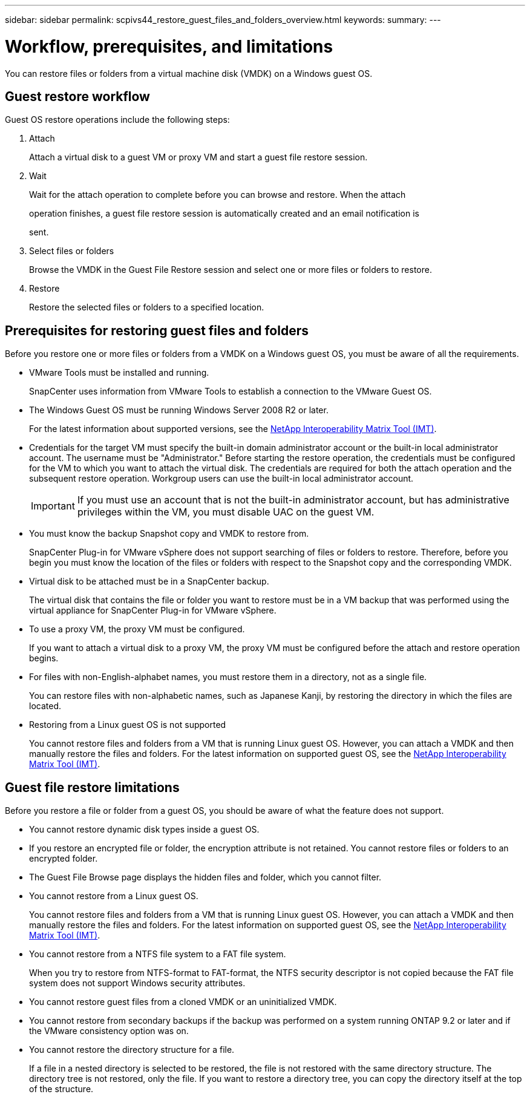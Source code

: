 ---
sidebar: sidebar
permalink: scpivs44_restore_guest_files_and_folders_overview.html
keywords:
summary:
---

= Workflow, prerequisites, and limitations
:hardbreaks:
:nofooter:
:icons: font
:linkattrs:
:imagesdir: ./media/

//
// This file was created with NDAC Version 2.0 (August 17, 2020)
//
// 2020-09-09 12:24:25.427663
//

[.lead]
You can restore files or folders from a virtual machine disk (VMDK) on a Windows guest OS.

== Guest restore workflow

Guest OS restore operations include the following steps:

. Attach
+
Attach a virtual disk to a guest VM or proxy VM and start a guest file restore session.

. Wait
+
Wait for the attach operation to complete before you can browse and restore. When the attach
+
operation finishes, a guest file restore session is automatically created and an email notification is
+
sent.

. Select files or folders
+
Browse the VMDK in the Guest File Restore session and select one or more files or folders to restore.

. Restore
+
Restore the selected files or folders to a specified location.

== Prerequisites for restoring guest files and folders

Before you restore one or more files or folders from a VMDK on a Windows guest OS, you must be aware of all the requirements.

* VMware Tools must be installed and running.
+
SnapCenter uses information from VMware Tools to establish a connection to the VMware Guest OS.

* The Windows Guest OS must be running Windows Server 2008 R2 or later.
+
For the latest information about supported versions, see the https://mysupport.netapp.com/matrix/imt.jsp?components=91324;&solution=1517&isHWU&src=IMT[NetApp Interoperability Matrix Tool (IMT)^].

* Credentials for the target VM must specify the built-in domain administrator account or the built-in local administrator account. The username must be "Administrator." Before starting the restore operation, the credentials must be configured for the VM to which you want to attach the virtual disk. The credentials are required for both the attach operation and the subsequent restore operation. Workgroup users can use the built-in local administrator account.
+
[IMPORTANT]
If you must use an account that is not the built-in administrator account, but has administrative privileges within the VM, you must disable UAC on the guest VM.

* You must know the backup Snapshot copy and VMDK to restore from.
+
SnapCenter Plug-in for VMware vSphere does not support searching of files or folders to restore. Therefore, before you begin you must know the location of the files or folders with respect to the Snapshot copy and the corresponding VMDK.

* Virtual disk to be attached must be in a SnapCenter backup.
+
The virtual disk that contains the file or folder you want to restore must be in a VM backup that was performed using the virtual appliance for SnapCenter Plug-in for VMware vSphere.

* To use a proxy VM, the proxy VM must be configured.
+
If you want to attach a virtual disk to a proxy VM, the proxy VM must be configured before the attach and restore operation begins.

* For files with non-English-alphabet names, you must restore them in a directory, not as a single file.
+
You can restore files with non-alphabetic names, such as Japanese Kanji, by restoring the directory in which the files are located.

* Restoring from a Linux guest OS is not supported
+
You cannot restore files and folders from a VM that is running Linux guest OS. However, you can attach a VMDK and then manually restore the files and folders. For the latest information on supported guest OS, see the https://mysupport.netapp.com/matrix/imt.jsp?components=91324;&solution=1517&isHWU&src=IMT[NetApp Interoperability Matrix Tool (IMT)^].

== Guest file restore limitations

Before you restore a file or folder from a guest OS, you should be aware of what the feature does not support.

* You cannot restore dynamic disk types inside a guest OS.
* If you restore an encrypted file or folder, the encryption attribute is not retained. You cannot restore files or folders to an encrypted folder.
* The Guest File Browse page displays the hidden files and folder, which you cannot filter.
* You cannot restore from a Linux guest OS.
+
You cannot restore files and folders from a VM that is running Linux guest OS. However, you can attach a VMDK and then manually restore the files and folders. For the latest information on supported guest OS, see the https://mysupport.netapp.com/matrix/imt.jsp?components=91324;&solution=1517&isHWU&src=IMT[NetApp Interoperability Matrix Tool (IMT)^].

* You cannot restore from a NTFS file system to a FAT file system.
+
When you try to restore from NTFS-format to FAT-format, the NTFS security descriptor is not copied because the FAT file system does not support Windows security attributes.

* You cannot restore guest files from a cloned VMDK or an uninitialized VMDK.
* You cannot restore from secondary backups if the backup was performed on a system running ONTAP 9.2 or later and if the VMware consistency option was on.
* You cannot restore the directory structure for a file.
+
If a file in a nested directory is selected to be restored, the file is not restored with the same directory structure. The directory tree is not restored, only the file. If you want to restore a directory tree, you can copy the directory itself at the top of the structure.
